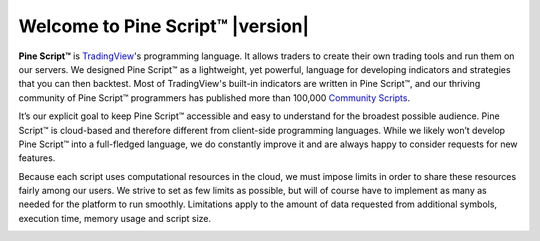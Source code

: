 .. _PageWelcomeToPine:

Welcome to Pine Script™ |version|
=================================

.. image:: images/Pine_Script_logo_text.png
   :alt: Pine Script™ logo
   :align: right
   :width: 240
   :height: 240

**Pine Script™** is `TradingView <https://www.tradingview.com/>`__'s programming language. It allows traders to create their own trading tools and run them on our servers. 
We designed Pine Script™ as a lightweight, yet powerful, language for developing indicators and strategies that you can then backtest. 
Most of TradingView's built-in indicators are written in Pine Script™, and our thriving community of Pine Script™ programmers has published more than 100,000 `Community Scripts <https://www.tradingview.com/scripts/>`__.

It’s our explicit goal to keep Pine Script™ accessible and easy to understand for the broadest possible audience. 
Pine Script™ is cloud-based and therefore different from client-side programming languages. 
While we likely won’t develop Pine Script™ into a full-fledged language, we do constantly improve it and are always happy to consider requests for new features.

Because each script uses computational resources in the cloud, we must impose limits in order to share these resources fairly among our users. 
We strive to set as few limits as possible, but will of course have to implement as many as needed for the platform to run smoothly. 
Limitations apply to the amount of data requested from additional symbols, execution time, memory usage and script size.


.. image:: /images/TradingView-Logo-Block.svg
    :width: 200px
    :align: center
    :target: https://www.tradingview.com/